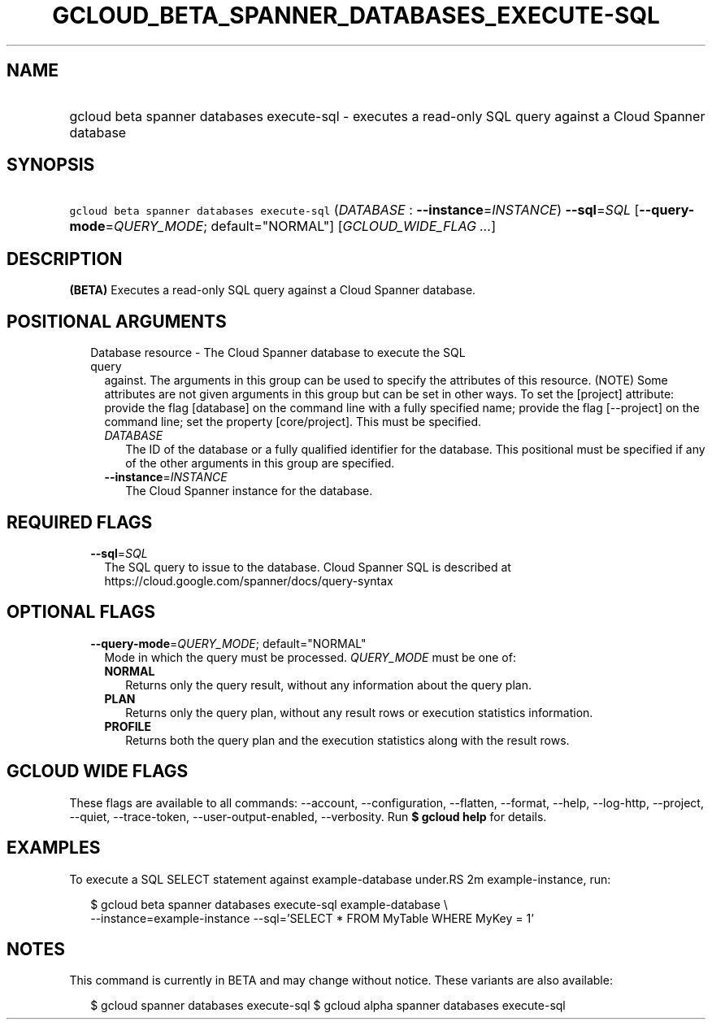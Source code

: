 
.TH "GCLOUD_BETA_SPANNER_DATABASES_EXECUTE\-SQL" 1



.SH "NAME"
.HP
gcloud beta spanner databases execute\-sql \- executes a read\-only SQL query against a Cloud Spanner database



.SH "SYNOPSIS"
.HP
\f5gcloud beta spanner databases execute\-sql\fR (\fIDATABASE\fR\ :\ \fB\-\-instance\fR=\fIINSTANCE\fR) \fB\-\-sql\fR=\fISQL\fR [\fB\-\-query\-mode\fR=\fIQUERY_MODE\fR;\ default="NORMAL"] [\fIGCLOUD_WIDE_FLAG\ ...\fR]



.SH "DESCRIPTION"

\fB(BETA)\fR Executes a read\-only SQL query against a Cloud Spanner database.



.SH "POSITIONAL ARGUMENTS"

.RS 2m
.TP 2m

Database resource \- The Cloud Spanner database to execute the SQL query
against. The arguments in this group can be used to specify the attributes of
this resource. (NOTE) Some attributes are not given arguments in this group but
can be set in other ways. To set the [project] attribute: provide the flag
[database] on the command line with a fully specified name; provide the flag
[\-\-project] on the command line; set the property [core/project]. This must be
specified.

.RS 2m
.TP 2m
\fIDATABASE\fR
The ID of the database or a fully qualified identifier for the database. This
positional must be specified if any of the other arguments in this group are
specified.

.TP 2m
\fB\-\-instance\fR=\fIINSTANCE\fR
The Cloud Spanner instance for the database.


.RE
.RE
.sp

.SH "REQUIRED FLAGS"

.RS 2m
.TP 2m
\fB\-\-sql\fR=\fISQL\fR
The SQL query to issue to the database. Cloud Spanner SQL is described at
https://cloud.google.com/spanner/docs/query\-syntax


.RE
.sp

.SH "OPTIONAL FLAGS"

.RS 2m
.TP 2m
\fB\-\-query\-mode\fR=\fIQUERY_MODE\fR; default="NORMAL"
Mode in which the query must be processed. \fIQUERY_MODE\fR must be one of:

.RS 2m
.TP 2m
\fBNORMAL\fR
Returns only the query result, without any information about the query plan.
.TP 2m
\fBPLAN\fR
Returns only the query plan, without any result rows or execution statistics
information.
.TP 2m
\fBPROFILE\fR
Returns both the query plan and the execution statistics along with the result
rows.


.RE
.RE
.sp

.SH "GCLOUD WIDE FLAGS"

These flags are available to all commands: \-\-account, \-\-configuration,
\-\-flatten, \-\-format, \-\-help, \-\-log\-http, \-\-project, \-\-quiet,
\-\-trace\-token, \-\-user\-output\-enabled, \-\-verbosity. Run \fB$ gcloud
help\fR for details.



.SH "EXAMPLES"

To execute a SQL SELECT statement against example\-database under.RS 2m
example\-instance, run:

.RE

.RS 2m
$ gcloud beta spanner databases execute\-sql example\-database \e
    \-\-instance=example\-instance
\-\-sql='SELECT * FROM MyTable WHERE MyKey = 1'
.RE



.SH "NOTES"

This command is currently in BETA and may change without notice. These variants
are also available:

.RS 2m
$ gcloud spanner databases execute\-sql
$ gcloud alpha spanner databases execute\-sql
.RE

